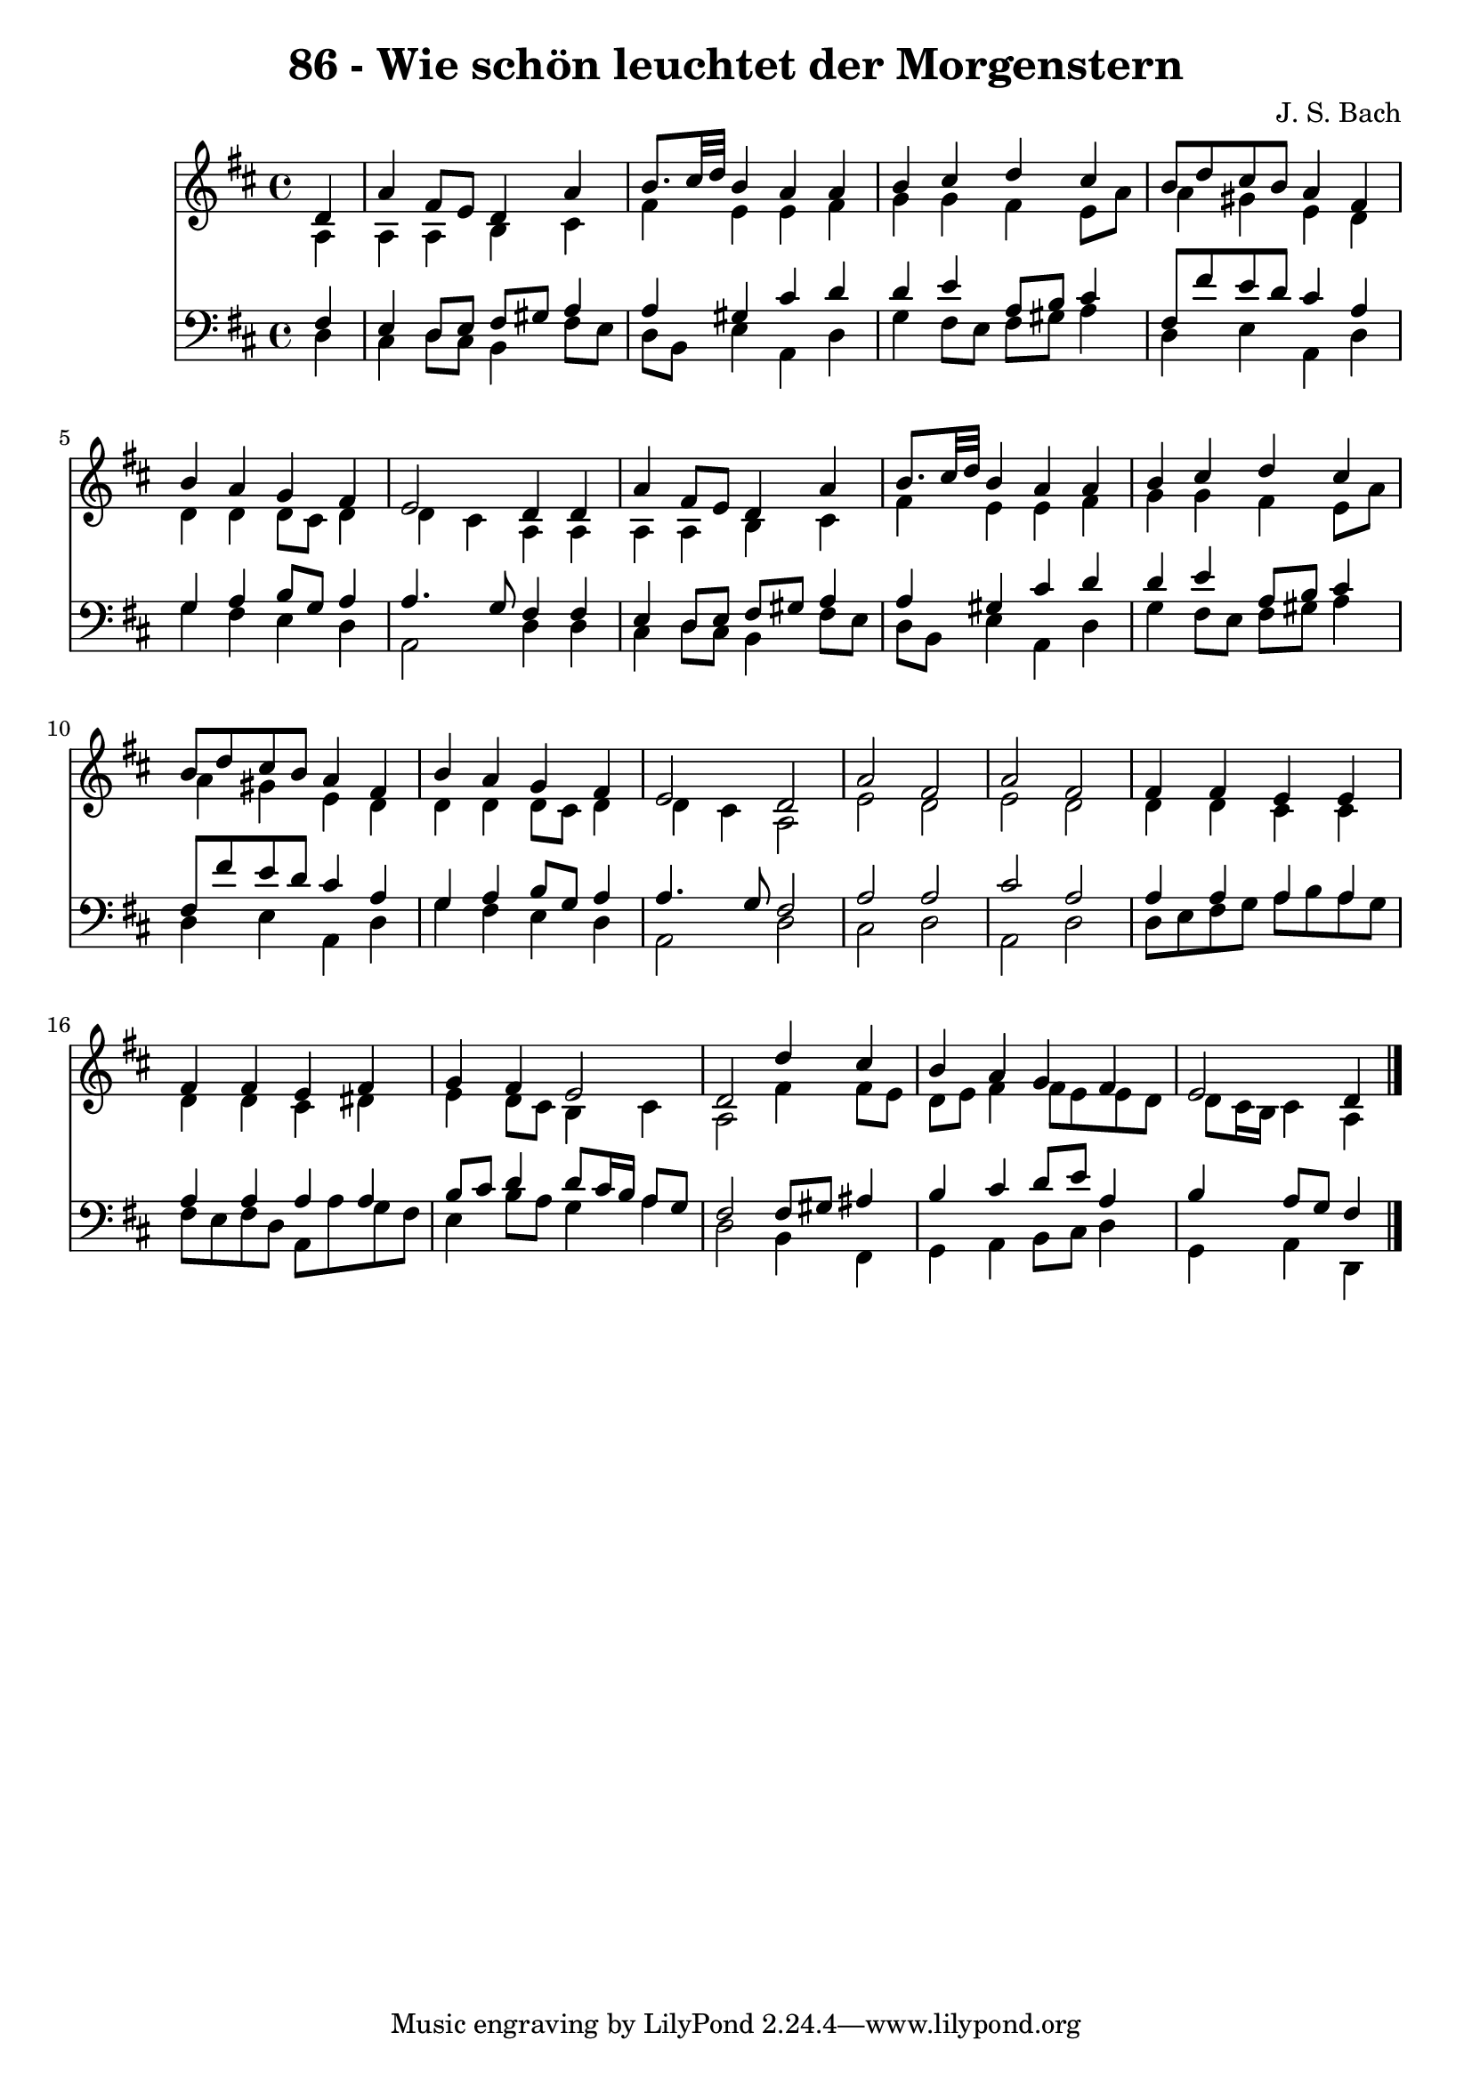 
\version "2.10.33"

\header {
  title = "86 - Wie schön leuchtet der Morgenstern"
  composer = "J. S. Bach"
}

global =  {
  \time 4/4 
  \key d \major
}

soprano = \relative c {
  \partial 4 d'4 
  a' fis8 e d4 a' 
  b8. cis32 d b4 a a 
  b cis d cis 
  b8 d cis b a4 fis 
  b a g fis 
  e2 d4 d 
  a' fis8 e d4 a' 
  b8. cis32 d b4 a a 
  b cis d cis 
  b8 d cis b a4 fis 
  b a g fis 
  e2 d 
  a' fis 
  a fis 
  fis4 fis e e 
  fis fis e fis 
  g fis e2 
  d d'4 cis 
  b a g fis 
  e2 d4 
}


alto = \relative c {
  \partial 4 a'4 
  a a b cis 
  fis e e fis 
  g g fis e8 a 
  a4 gis e d 
  d d d8 cis d4 
  d cis a a 
  a a b cis 
  fis e e fis 
  g g fis e8 a 
  a4 gis e d 
  d d d8 cis d4 
  d cis a2 
  e' d 
  e d 
  d4 d cis cis 
  d d cis dis 
  e d8 cis b4 cis 
  a2 fis'4 fis8 e 
  d e fis4 fis8 e e d 
  d cis16 b cis4 a 
}


tenor = \relative c {
  \partial 4 fis4 
  e d8 e fis gis a4 
  a gis cis d 
  d e a,8 b cis4 
  fis,8 fis' e d cis4 a 
  g a b8 g a4 
  a4. g8 fis4 fis 
  e d8 e fis gis a4 
  a gis cis d 
  d e a,8 b cis4 
  fis,8 fis' e d cis4 a 
  g a b8 g a4 
  a4. g8 fis2 
  a a 
  cis a 
  a4 a a a 
  a a a a 
  b8 cis d4 d8 cis16 b a8 g 
  fis2 fis8 gis ais4 
  b cis d8 e a,4 
  b a8 g fis4 
}


baixo = \relative c {
  \partial 4 d4 
  cis d8 cis b4 fis'8 e 
  d b e4 a, d 
  g fis8 e fis gis a4 
  d, e a, d 
  g fis e d 
  a2 d4 d 
  cis d8 cis b4 fis'8 e 
  d b e4 a, d 
  g fis8 e fis gis a4 
  d, e a, d 
  g fis e d 
  a2 d 
  cis d 
  a d 
  d8 e fis g a b a g 
  fis e fis d a a' g fis 
  e4 b'8 a g4 a 
  d,2 b4 fis 
  g a b8 cis d4 
  g, a d, 
}


\score {
  <<
    \new Staff {
      <<
        \global
        \new Voice = "1" { \voiceOne \soprano }
        \new Voice = "2" { \voiceTwo \alto }
      >>
    }
    \new Staff {
      <<
        \global
        \clef "bass"
        \new Voice = "1" {\voiceOne \tenor }
        \new Voice = "2" { \voiceTwo \baixo \bar "|."}
      >>
    }
  >>
}